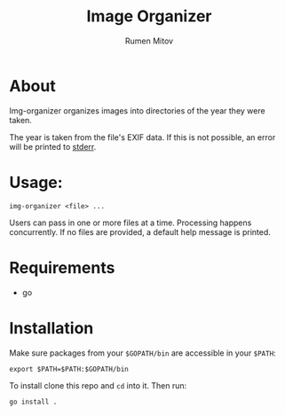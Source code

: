 #+title: Image Organizer
#+author: Rumen Mitov

* About

Img-organizer organizes images into directories of the year they were taken.

The year is taken from the file's EXIF data. If this is not possible, an error
will be printed to _stderr_.

* Usage:

#+begin_src shell
  img-organizer <file> ...
#+end_src

Users can pass in one or more files at a time. Processing happens concurrently. If no files are provided, a default help message is printed.

* Requirements

- go
  
* Installation

Make sure packages from your =$GOPATH/bin= are accessible in your =$PATH=:
#+begin_src shell
  export $PATH=$PATH:$GOPATH/bin
#+end_src

To install clone this repo and =cd= into it. Then run:
#+begin_src shell
  go install .
#+end_src
